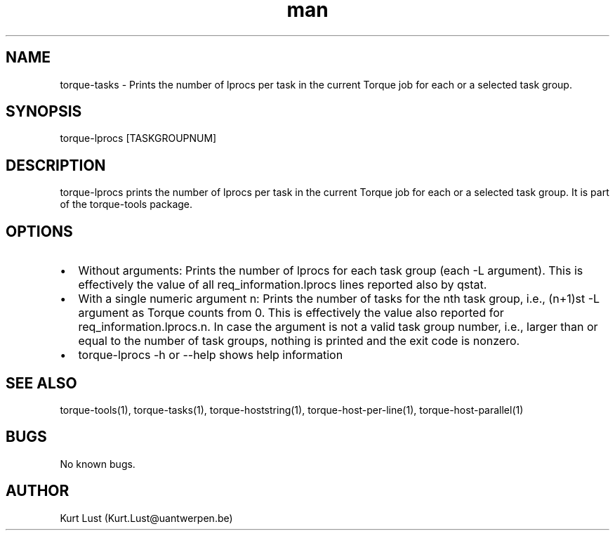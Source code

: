 .\" Written by Kurt Lust, kurt.lust@uantwerpen.be.
.TH man 1 "19 February 2018" "1.0" "torque-lprocs command"
.SH NAME
torque-tasks \- Prints the number of lprocs per task in the current Torque job
for each or a selected task group.
.SH SYNOPSIS
torque-lprocs [TASKGROUPNUM]
.SH DESCRIPTION
torque-lprocs prints the number of lprocs per task in the current Torque job
for each or a selected task group.
It is part of the torque-tools package.
.SH OPTIONS
.IP \[bu] 2
Without arguments: Prints the number of lprocs for each task
group (each -L argument). This is effectively the value of all 
req_information.lprocs lines reported also by qstat.
.IP \[bu]
With a single numeric argument n: Prints the number of tasks for the 
nth task group, i.e., (n+1)st -L argument as Torque counts from 0.
This is effectively the value also reported for req_information.lprocs.n.
In case the argument is not a valid task group number, i.e., larger than or
equal to the number of task groups, nothing is printed and the exit code
is nonzero.
.IP \[bu]
torque-lprocs -h or --help shows help information
.SH SEE ALSO
torque-tools(1), torque-tasks(1), torque-hoststring(1), torque-host-per-line(1),
torque-host-parallel(1)
.SH BUGS
No known bugs.
.SH AUTHOR
Kurt Lust (Kurt.Lust@uantwerpen.be)
